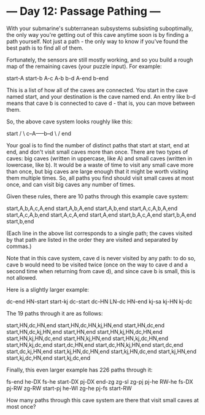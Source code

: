 * --- Day 12: Passage Pathing ---

   With your submarine's subterranean subsystems subsisting suboptimally, the
   only way you're getting out of this cave anytime soon is by finding a path
   yourself. Not just a path - the only way to know if you've found the best
   path is to find all of them.

   Fortunately, the sensors are still mostly working, and so you build a
   rough map of the remaining caves (your puzzle input). For example:

 start-A
 start-b
 A-c
 A-b
 b-d
 A-end
 b-end

   This is a list of how all of the caves are connected. You start in the
   cave named start, and your destination is the cave named end. An entry
   like b-d means that cave b is connected to cave d - that is, you can move
   between them.

   So, the above cave system looks roughly like this:

     start
     /   \
 c--A-----b--d
     \   /
      end

   Your goal is to find the number of distinct paths that start at start, end
   at end, and don't visit small caves more than once. There are two types of
   caves: big caves (written in uppercase, like A) and small caves (written
   in lowercase, like b). It would be a waste of time to visit any small cave
   more than once, but big caves are large enough that it might be worth
   visiting them multiple times. So, all paths you find should visit small
   caves at most once, and can visit big caves any number of times.

   Given these rules, there are 10 paths through this example cave system:

 start,A,b,A,c,A,end
 start,A,b,A,end
 start,A,b,end
 start,A,c,A,b,A,end
 start,A,c,A,b,end
 start,A,c,A,end
 start,A,end
 start,b,A,c,A,end
 start,b,A,end
 start,b,end

   (Each line in the above list corresponds to a single path; the caves
   visited by that path are listed in the order they are visited and
   separated by commas.)

   Note that in this cave system, cave d is never visited by any path: to do
   so, cave b would need to be visited twice (once on the way to cave d and a
   second time when returning from cave d), and since cave b is small, this
   is not allowed.

   Here is a slightly larger example:

 dc-end
 HN-start
 start-kj
 dc-start
 dc-HN
 LN-dc
 HN-end
 kj-sa
 kj-HN
 kj-dc

   The 19 paths through it are as follows:

 start,HN,dc,HN,end
 start,HN,dc,HN,kj,HN,end
 start,HN,dc,end
 start,HN,dc,kj,HN,end
 start,HN,end
 start,HN,kj,HN,dc,HN,end
 start,HN,kj,HN,dc,end
 start,HN,kj,HN,end
 start,HN,kj,dc,HN,end
 start,HN,kj,dc,end
 start,dc,HN,end
 start,dc,HN,kj,HN,end
 start,dc,end
 start,dc,kj,HN,end
 start,kj,HN,dc,HN,end
 start,kj,HN,dc,end
 start,kj,HN,end
 start,kj,dc,HN,end
 start,kj,dc,end

   Finally, this even larger example has 226 paths through it:

 fs-end
 he-DX
 fs-he
 start-DX
 pj-DX
 end-zg
 zg-sl
 zg-pj
 pj-he
 RW-he
 fs-DX
 pj-RW
 zg-RW
 start-pj
 he-WI
 zg-he
 pj-fs
 start-RW

   How many paths through this cave system are there that visit small caves
   at most once?

